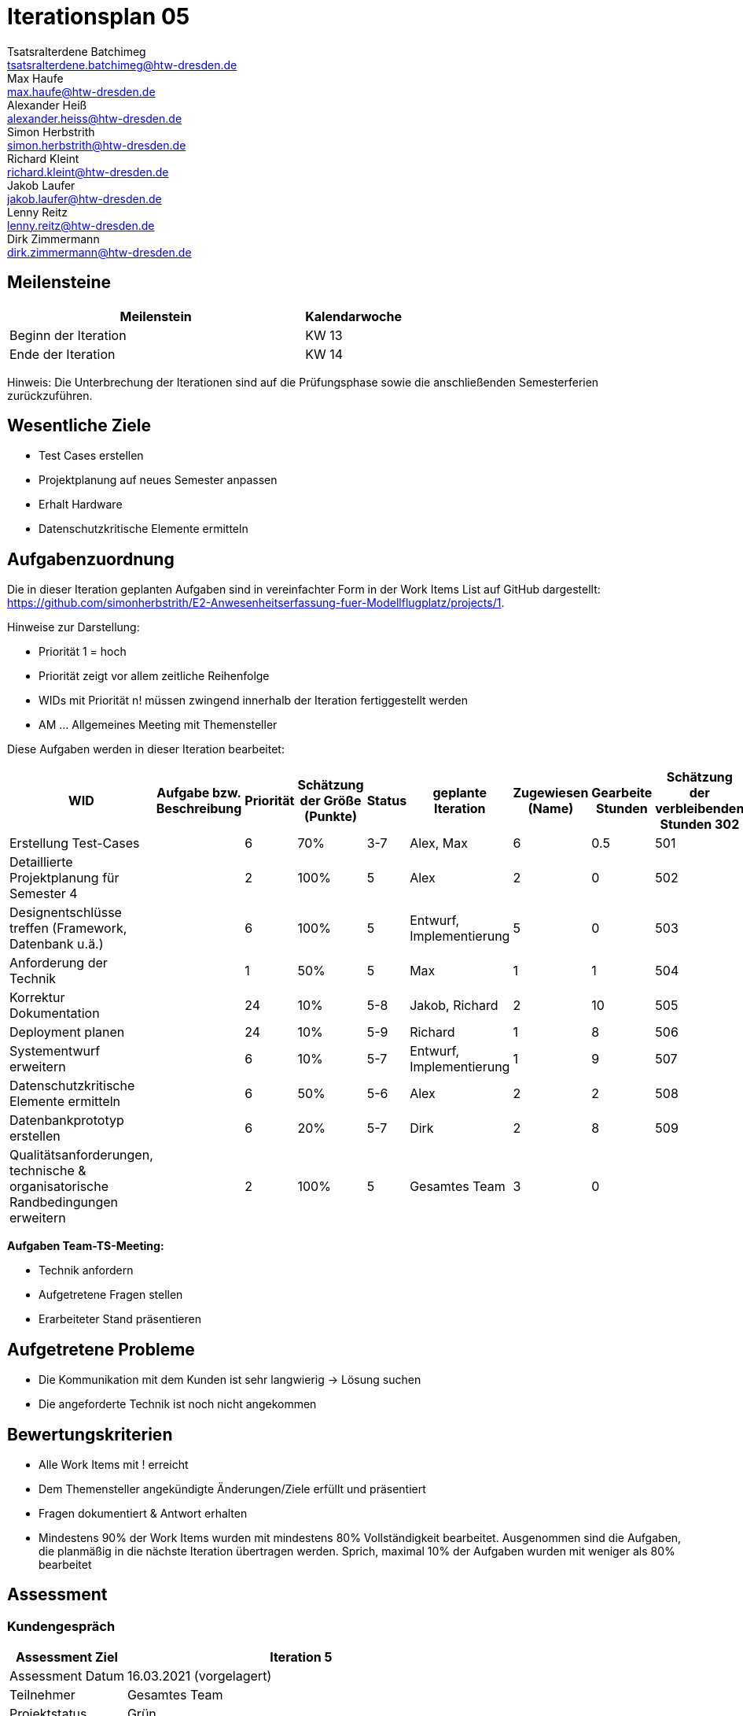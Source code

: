 = Iterationsplan 05
Tsatsralterdene Batchimeg <tsatsralterdene.batchimeg@htw-dresden.de>; Max Haufe <max.haufe@htw-dresden.de>; Alexander Heiß <alexander.heiss@htw-dresden.de>; Simon Herbstrith <simon.herbstrith@htw-dresden.de>; Richard Kleint <richard.kleint@htw-dresden.de>; Jakob Laufer <jakob.laufer@htw-dresden.de>; Lenny Reitz <lenny.reitz@htw-dresden.de>; Dirk Zimmermann <dirk.zimmermann@htw-dresden.de>
// Platzhalter für weitere Dokumenten-Attribute

:imagesdir: {docs-project-management}/images/project_status

== Meilensteine
//Meilensteine zeigen den Ablauf der Iteration, wie z.B. den Beginn und das Ende, Zwischen-Meilensteine, Synchronisation mit anderen Teams, Demos usw.

[%header, cols="3,1"]
|===
| Meilenstein
| Kalendarwoche

| Beginn der Iteration | KW 13
| Ende der Iteration | KW 14
|===

Hinweis: Die Unterbrechung der Iterationen sind auf die Prüfungsphase sowie die anschließenden Semesterferien zurückzuführen.

== Wesentliche Ziele
//Nennen Sie 1-5 wesentliche Ziele für die Iteration.

* Test Cases erstellen
* Projektplanung auf neues Semester anpassen
* Erhalt Hardware
* Datenschutzkritische Elemente ermitteln

== Aufgabenzuordnung
//Dieser Abschnitt sollte einen Verweis auf die Work Items List enthalten, die die für diese Iteration vorgesehenen Aufgaben dokumentiert sowie die Zuordnung dieser Aufgaben zu Teammitgliedern. Alternativ können die Aufgaben für die Iteration und die Zuordnung zu Teammitgliedern in nachfolgender Tabelle dokumentiert werden - je nach dem, was einfacher für die Projektbeteiligten einfacher zu finden ist.

Die in dieser Iteration geplanten Aufgaben sind in vereinfachter Form in der Work Items List auf GitHub dargestellt: https://github.com/simonherbstrith/E2-Anwesenheitserfassung-fuer-Modellflugplatz/projects/1.

Hinweise zur Darstellung:

* Priorität 1 = hoch
* Priorität zeigt vor allem zeitliche Reihenfolge
* WIDs mit Priorität n! müssen zwingend innerhalb der Iteration fertiggestellt werden
* AM ... Allgemeines Meeting mit Themensteller

Diese Aufgaben werden in dieser Iteration bearbeitet:
[%header, cols="1,3,1,1,1,2,1,1,1"]
|===
|WID | Aufgabe bzw. Beschreibung | Priorität |Schätzung der Größe (Punkte) |Status |geplante Iteration | Zugewiesen (Name) | Gearbeite Stunden | Schätzung der verbleibenden Stunden

302 | Erstellung Test-Cases |  | 6 | 70% | 3-7 | Alex, Max | 6 | 0.5 |

501 | Detaillierte Projektplanung für Semester 4 |  | 2 | 100% | 5 | Alex | 2 | 0 |

502 | Designentschlüsse treffen (Framework, Datenbank u.ä.) |  | 6 | 100% | 5 | Entwurf, Implementierung | 5 | 0 |

503 | Anforderung der Technik |  | 1 | 50% | 5 | Max | 1 | 1 |

504 | Korrektur Dokumentation |  | 24 | 10% | 5-8 | Jakob, Richard | 2 | 10 |

505 | Deployment planen |  | 24 | 10% | 5-9 | Richard | 1 | 8 |

506 | Systementwurf erweitern |  | 6 | 10% | 5-7 | Entwurf, Implementierung | 1 | 9 |

507 | Datenschutzkritische Elemente ermitteln |  | 6 | 50% | 5-6 | Alex | 2 | 2 |

508 | Datenbankprototyp erstellen |  | 6 | 20% | 5-7 | Dirk | 2 | 8 |

509 | Qualitätsanforderungen, technische & organisatorische Randbedingungen erweitern |  | 2 | 100% | 5 | Gesamtes Team | 3 | 0 |

|===

*Aufgaben Team-TS-Meeting:*

* Technik anfordern
* Aufgetretene Fragen stellen
* Erarbeiteter Stand präsentieren

== Aufgetretene Probleme
//Optional: Führen Sie alle Probleme auf, die in dieser Iteration adressiert werden sollen. Aktualisieren Sie den Status, wenn neue Probleme bei den täglichen / regelmäßigen Abstimmungen berichtet werden.
* Die Kommunikation mit dem Kunden ist sehr langwierig -> Lösung suchen
* Die angeforderte Technik ist noch nicht angekommen

//[%header, cols="2,1,3"]
//|===
//| Problem | Status | Notizen
//| x | x | x
//|===


== Bewertungskriterien
//Eine kurze Beschreibung, wie Erfüllung die o.g. Ziele bewertet werden sollen.
* Alle Work Items mit ! erreicht
* Dem Themensteller angekündigte Änderungen/Ziele erfüllt und präsentiert
* Fragen dokumentiert & Antwort erhalten
* Mindestens 90% der Work Items wurden mit mindestens 80% Vollständigkeit bearbeitet. Ausgenommen sind die Aufgaben, die planmäßig in die nächste Iteration übertragen werden. Sprich, maximal 10% der Aufgaben wurden mit weniger als 80% bearbeitet

//* 97% der Testfälle auf Systemebene sind erfolgreich.
//* Gemeinsame Inspektion des Iterations-Ergebnisses (Inkrement) mit den Abteilungen X und Y ergibt positive Rückmeldung.
//* Technische Präsentation / Demo erhält positive Rückmeldungen.


== Assessment
//In diesem Abschnitt werden die Ergebnisse und Maßnahmen der Bewertung erfasst und kommunziert. Die Bewertung wird üblicherweise am Ende jeder Iteration durchgeführt. Wenn Sie diese Bewertungen nicht machen, ist das Team möglicherweise nicht in der Lage, die eigene Arbeitsweise ("Way of Working") zu verbessern.

=== Kundengespräch

[%header, cols="1,3"]
|===
| Assessment Ziel | Iteration 5
| Assessment Datum | 16.03.2021 (vorgelagert)
| Teilnehmer | Gesamtes Team
| Projektstatus	| Grün
|===

=== Teammeeting

[%header, cols="1,3"]
|===
| Assessment Ziel | Iteration 3
| Assessment Datum | 26.03.2021
| Teilnehmer | Entwurf
| Projektstatus	| Grün
|===


*Beurteilung im Vergleich zu den Zielen*

Die bearbeiteten Dokumente wurden inhaltlich vom Kunden abgenommen. Die Technik ist noch nicht angekommen.

*Geplante vs. erledigte Aufgaben*

Es wurden alle Bewertungskriterien erfüllt. 
*Projektfortschritt*

Veranschaulichung des Projektfortschritts an einer graphischen Darstellung der erreichten Alphas im Essence-Modell durch den "Sim4Seed-Navigator":

.Projektfortschritt: Iteration 3
image::Iteration3.png[]

//* Andere Belange und Abweichungen
//Führen Sie weitere Themen auf, für die eine Bewertung durchgeführt wurde. Beispiele sind Finanzen, Zeitabweichungen oder Feedback von Stakeholdern, die nicht bereits an anderer Stelle dokumentiert wurden.
